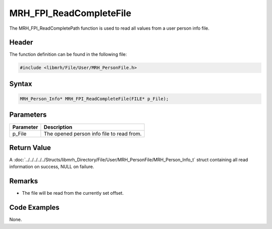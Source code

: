 MRH_FPI_ReadCompleteFile
========================
The MRH_FPI_ReadCompletePath function is used to read all values 
from a user person info file.

Header
------
The function definition can be found in the following file:

.. code-block:: c

    #include <libmrh/File/User/MRH_PersonFile.h>


Syntax
------
.. code-block:: c

    MRH_Person_Info* MRH_FPI_ReadCompleteFile(FILE* p_File);


Parameters
----------
.. list-table::
    :header-rows: 1

    * - Parameter
      - Description
    * - p_File
      - The opened person info file to read from.


Return Value
------------
A :doc:`../../../../../Structs/libmrh_Directory/File/User/MRH_PersonFile/MRH_Person_Info_t` 
struct containing all read information on success, NULL on failure.

Remarks
-------
* The file will be read from the currently set offset.

Code Examples
-------------
None.